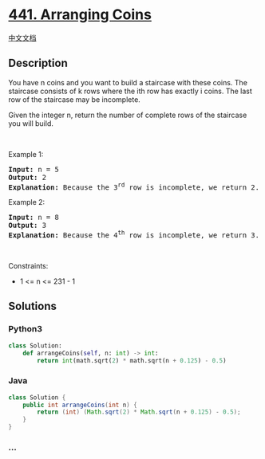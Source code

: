 * [[https://leetcode.com/problems/arranging-coins][441. Arranging
Coins]]
  :PROPERTIES:
  :CUSTOM_ID: arranging-coins
  :END:
[[./solution/0400-0499/0441.Arranging Coins/README.org][中文文档]]

** Description
   :PROPERTIES:
   :CUSTOM_ID: description
   :END:

#+begin_html
  <p>
#+end_html

You have n coins and you want to build a staircase with these coins. The
staircase consists of k rows where the ith row has exactly i coins. The
last row of the staircase may be incomplete.

#+begin_html
  </p>
#+end_html

#+begin_html
  <p>
#+end_html

Given the integer n, return the number of complete rows of the staircase
you will build.

#+begin_html
  </p>
#+end_html

#+begin_html
  <p>
#+end_html

 

#+begin_html
  </p>
#+end_html

#+begin_html
  <p>
#+end_html

Example 1:

#+begin_html
  </p>
#+end_html

#+begin_html
  <pre>
  <strong>Input:</strong> n = 5
  <strong>Output:</strong> 2
  <strong>Explanation:</strong> Because the 3<sup>rd</sup> row is incomplete, we return 2.
  </pre>
#+end_html

#+begin_html
  <p>
#+end_html

Example 2:

#+begin_html
  </p>
#+end_html

#+begin_html
  <pre>
  <strong>Input:</strong> n = 8
  <strong>Output:</strong> 3
  <strong>Explanation:</strong> Because the 4<sup>th</sup> row is incomplete, we return 3.
  </pre>
#+end_html

#+begin_html
  <p>
#+end_html

 

#+begin_html
  </p>
#+end_html

#+begin_html
  <p>
#+end_html

Constraints:

#+begin_html
  </p>
#+end_html

#+begin_html
  <ul>
#+end_html

#+begin_html
  <li>
#+end_html

1 <= n <= 231 - 1

#+begin_html
  </li>
#+end_html

#+begin_html
  </ul>
#+end_html

** Solutions
   :PROPERTIES:
   :CUSTOM_ID: solutions
   :END:

#+begin_html
  <!-- tabs:start -->
#+end_html

*** *Python3*
    :PROPERTIES:
    :CUSTOM_ID: python3
    :END:
#+begin_src python
  class Solution:
      def arrangeCoins(self, n: int) -> int:
          return int(math.sqrt(2) * math.sqrt(n + 0.125) - 0.5)
#+end_src

*** *Java*
    :PROPERTIES:
    :CUSTOM_ID: java
    :END:
#+begin_src java
  class Solution {
      public int arrangeCoins(int n) {
          return (int) (Math.sqrt(2) * Math.sqrt(n + 0.125) - 0.5);
      }
  }
#+end_src

*** *...*
    :PROPERTIES:
    :CUSTOM_ID: section
    :END:
#+begin_example
#+end_example

#+begin_html
  <!-- tabs:end -->
#+end_html
